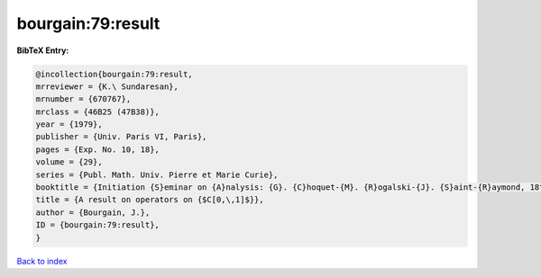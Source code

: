 bourgain:79:result
==================

.. :cite:t:`bourgain:79:result`

.. bibliography:: ../../All.bib

**BibTeX Entry:**

.. code-block:: bibtex

   @incollection{bourgain:79:result,
   mrreviewer = {K.\ Sundaresan},
   mrnumber = {670767},
   mrclass = {46B25 (47B38)},
   year = {1979},
   publisher = {Univ. Paris VI, Paris},
   pages = {Exp. No. 10, 18},
   volume = {29},
   series = {Publ. Math. Univ. Pierre et Marie Curie},
   booktitle = {Initiation {S}eminar on {A}nalysis: {G}. {C}hoquet-{M}. {R}ogalski-{J}. {S}aint-{R}aymond, 18th {Y}ear: 1978/1979},
   title = {A result on operators on {$C[0,\,1]$}},
   author = {Bourgain, J.},
   ID = {bourgain:79:result},
   }

`Back to index <../index>`_
